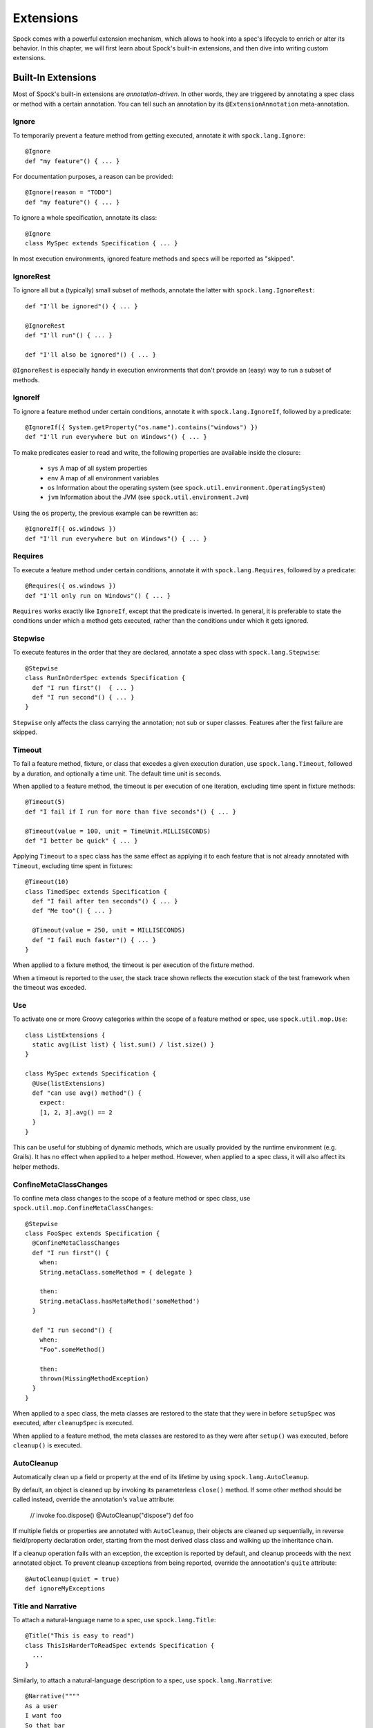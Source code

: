 .. _Extensions:

Extensions
==========

Spock comes with a powerful extension mechanism, which allows to hook into a spec's lifecycle to enrich or alter its
behavior. In this chapter, we will first learn about Spock's built-in extensions, and then dive into writing custom
extensions.

Built-In Extensions
-------------------

Most of Spock's built-in extensions are *annotation-driven*. In other words, they are triggered by annotating a
spec class or method with a certain annotation. You can tell such an annotation by its ``@ExtensionAnnotation``
meta-annotation.

Ignore
~~~~~~

To temporarily prevent a feature method from getting executed, annotate it with ``spock.lang.Ignore``::

    @Ignore
    def "my feature"() { ... }

For documentation purposes, a reason can be provided::

    @Ignore(reason = "TODO")
    def "my feature"() { ... }

To ignore a whole specification, annotate its class::

    @Ignore
    class MySpec extends Specification { ... }

In most execution environments, ignored feature methods and specs will be reported as "skipped".

IgnoreRest
~~~~~~~~~~

To ignore all but a (typically) small subset of methods, annotate the latter with ``spock.lang.IgnoreRest``::

    def "I'll be ignored"() { ... }

    @IgnoreRest
    def "I'll run"() { ... }

    def "I'll also be ignored"() { ... }

``@IgnoreRest`` is especially handy in execution environments that don't provide an (easy) way to run a subset of methods.

IgnoreIf
~~~~~~~~

To ignore a feature method under certain conditions, annotate it with ``spock.lang.IgnoreIf``,
followed by a predicate::

    @IgnoreIf({ System.getProperty("os.name").contains("windows") })
    def "I'll run everywhere but on Windows"() { ... }

To make predicates easier to read and write, the following properties are available inside the closure:

 * ``sys`` A map of all system properties
 * ``env`` A map of all environment variables
 * ``os`` Information about the operating system (see ``spock.util.environment.OperatingSystem``)
 * ``jvm`` Information about the JVM (see ``spock.util.environment.Jvm``)

Using the ``os`` property, the previous example can be rewritten as::

    @IgnoreIf({ os.windows })
    def "I'll run everywhere but on Windows"() { ... }

Requires
~~~~~~~~

To execute a feature method under certain conditions, annotate it with ``spock.lang.Requires``,
followed by a predicate::

    @Requires({ os.windows })
    def "I'll only run on Windows"() { ... }

``Requires`` works exactly like ``IgnoreIf``, except that the predicate is inverted. In general, it is preferable
to state the conditions under which a method gets executed, rather than the conditions under which it gets ignored.


Stepwise
~~~~~~~~

To execute features in the order that they are declared, annotate a spec class with ``spock.lang.Stepwise``::

    @Stepwise
    class RunInOrderSpec extends Specification {
      def "I run first"()  { ... }
      def "I run second"() { ... }
    }

``Stepwise`` only affects the class carrying the annotation; not sub or super classes.  Features after the first
failure are skipped.


Timeout
~~~~~~~

To fail a feature method, fixture, or class that excedes a given execution duration, use ``spock.lang.Timeout``,
followed by a duration, and optionally a time unit. The default time unit is seconds.

When applied to a feature method, the timeout is per execution of one iteration, excluding time spent in fixture methods::

    @Timeout(5)
    def "I fail if I run for more than five seconds"() { ... }

    @Timeout(value = 100, unit = TimeUnit.MILLISECONDS)
    def "I better be quick" { ... }

Applying ``Timeout`` to a spec class has the same effect as applying it to each feature that is not already annotated
with ``Timeout``, excluding time spent in fixtures::

    @Timeout(10)
    class TimedSpec extends Specification {
      def "I fail after ten seconds"() { ... }
      def "Me too"() { ... }

      @Timeout(value = 250, unit = MILLISECONDS)
      def "I fail much faster"() { ... }
    }

When applied to a fixture method, the timeout is per execution of the fixture method.

When a timeout is reported to the user, the stack trace shown reflects the execution stack of the test framework when
the timeout was exceded.


Use
~~~

To activate one or more Groovy categories within the scope of a feature method or spec, use ``spock.util.mop.Use``::

    class ListExtensions {
      static avg(List list) { list.sum() / list.size() }
    }

    class MySpec extends Specification {
      @Use(listExtensions)
      def "can use avg() method"() {
        expect:
        [1, 2, 3].avg() == 2
      }
    }

This can be useful for stubbing of dynamic methods, which are usually provided by the runtime environment (e.g. Grails).
It has no effect when applied to a helper method.
However, when applied to a spec class, it will also affect its helper methods.


ConfineMetaClassChanges
~~~~~~~~~~~~~~~~~~~~~~~

To confine meta class changes to the scope of a feature method or spec class, use ``spock.util.mop.ConfineMetaClassChanges``::

    @Stepwise
    class FooSpec extends Specification {
      @ConfineMetaClassChanges
      def "I run first"() {
        when:
        String.metaClass.someMethod = { delegate }

        then:
        String.metaClass.hasMetaMethod('someMethod')
      }

      def "I run second"() {
        when:
        "Foo".someMethod()

        then:
        thrown(MissingMethodException)
      }
    }

When applied to a spec class, the meta classes are restored to the state that they were in before ``setupSpec`` was executed,
after ``cleanupSpec`` is executed.

When applied to a feature method, the meta classes are restored to as they were after ``setup()`` was executed,
before ``cleanup()`` is executed.


AutoCleanup
~~~~~~~~~~~

Automatically clean up a field or property at the end of its lifetime by using ``spock.lang.AutoCleanup``.

By default, an object is cleaned up by invoking its parameterless ``close()`` method. If some other
method should be called instead, override the annotation's ``value`` attribute:

    // invoke foo.dispose()
    @AutoCleanup("dispose")
    def foo

If multiple fields or properties are annotated with ``AutoCleanup``, their objects are cleaned up sequentially, in reverse field/property
declaration order, starting from the most derived class class and walking up the inheritance chain.

If a cleanup operation fails with an exception, the exception is reported by default, and cleanup proceeds with the next
annotated object. To prevent cleanup exceptions from being reported, override the annootation's ``quite`` attribute::

    @AutoCleanup(quiet = true)
    def ignoreMyExceptions


Title and Narrative
~~~~~~~~~~~~~~~~~~~

To attach a natural-language name to a spec, use ``spock.lang.Title``::

    @Title("This is easy to read")
    class ThisIsHarderToReadSpec extends Specification {
      ...
    }

Similarly, to attach a natural-language description to a spec, use ``spock.lang.Narrative``::

    @Narrative(""""
    As a user
    I want foo
    So that bar
    """)
    class GiveTheUserFooSpec() { ... }


Issue
~~~~~

To indicate that a feature or spec relates to one or more issues in an external tracking system, use ``spock.lang.Issue``::

    @Issue("http://my.issues.org/FOO-1")
    class MySpec {
      @Issue("http://my.issues.org/FOO-2")
      def "Foo should do bar"() { ... }

      @Issue(["http://my.issues.org/FOO-3", "http://my.issues.org/FOO-4"])
      def "I have two related issues"() { ... }
    }



Subject
~~~~~~~

To indicate one or more subjects of a spec, use ``spock.lang.Subject``::

    @Subject([Foo, Bar]) { ... }

Additionally, ``Subject`` can be applied to fields and local variables::

    @Subject
    Foo myFoo

``Subject`` currently has only informational purposes.


TODO More to follow.

Writing Custom Extensions
-------------------------

TODO

